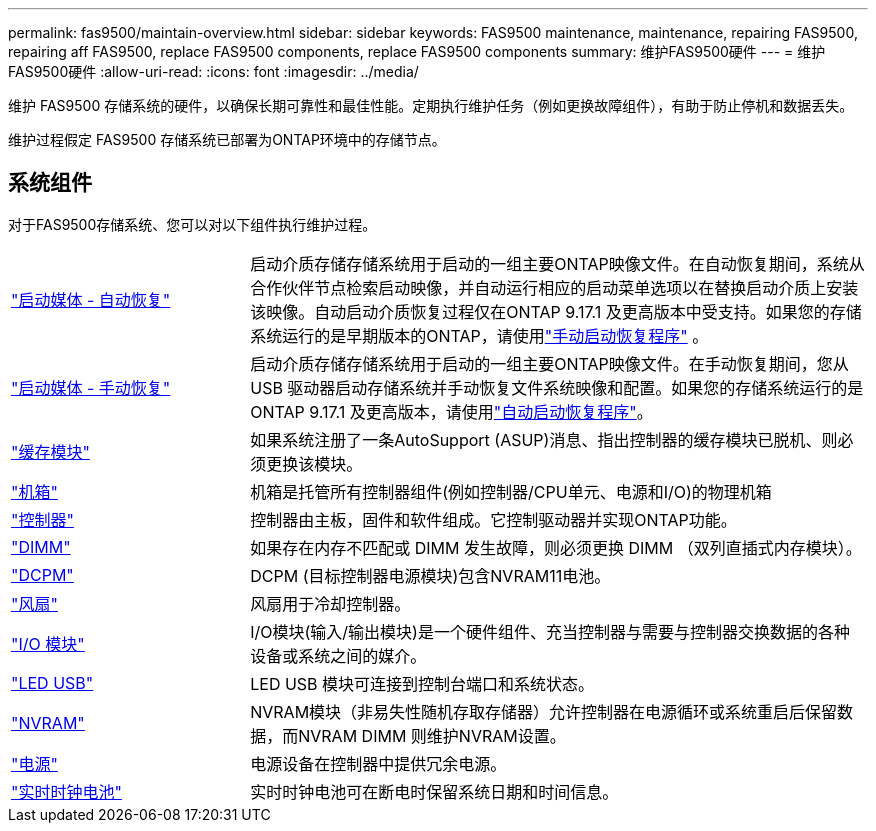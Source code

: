 ---
permalink: fas9500/maintain-overview.html 
sidebar: sidebar 
keywords: FAS9500 maintenance, maintenance, repairing FAS9500, repairing aff FAS9500, replace FAS9500 components, replace FAS9500 components 
summary: 维护FAS9500硬件 
---
= 维护FAS9500硬件
:allow-uri-read: 
:icons: font
:imagesdir: ../media/


[role="lead"]
维护 FAS9500 存储系统的硬件，以确保长期可靠性和最佳性能。定期执行维护任务（例如更换故障组件），有助于防止停机和数据丢失。

维护过程假定 FAS9500 存储系统已部署为ONTAP环境中的存储节点。



== 系统组件

对于FAS9500存储系统、您可以对以下组件执行维护过程。

[cols="25,65"]
|===


 a| 
link:bootmedia-replace-workflow-bmr.html["启动媒体 - 自动恢复"]
 a| 
启动介质存储存储系统用于启动的一组主要ONTAP映像文件。在自动恢复期间，系统从合作伙伴节点检索启动映像，并自动运行相应的启动菜单选项以在替换启动介质上安装该映像。自动启动介质恢复过程仅在ONTAP 9.17.1 及更高版本中受支持。如果您的存储系统运行的是早期版本的ONTAP，请使用link:bootmedia-replace-workflow.html["手动启动恢复程序"] 。



 a| 
link:bootmedia-replace-workflow.html["启动媒体 - 手动恢复"]
 a| 
启动介质存储存储系统用于启动的一组主要ONTAP映像文件。在手动恢复期间，您从 USB 驱动器启动存储系统并手动恢复文件系统映像和配置。如果您的存储系统运行的是ONTAP 9.17.1 及更高版本，请使用link:bootmedia-replace-workflow-bmr.html["自动启动恢复程序"]。



 a| 
link:caching_module_hot_swap.html["缓存模块"]
 a| 
如果系统注册了一条AutoSupport (ASUP)消息、指出控制器的缓存模块已脱机、则必须更换该模块。



 a| 
link:chassis_replace_overview.html["机箱"]
 a| 
机箱是托管所有控制器组件(例如控制器/CPU单元、电源和I/O)的物理机箱



 a| 
link:controller_replace_overview.html["控制器"]
 a| 
控制器由主板，固件和软件组成。它控制驱动器并实现ONTAP功能。



 a| 
link:dimm_replace.html["DIMM"]
 a| 
如果存在内存不匹配或 DIMM 发生故障，则必须更换 DIMM （双列直插式内存模块）。



 a| 
link:dcpm-nvram11-battery-replace.html["DCPM"]
 a| 
DCPM (目标控制器电源模块)包含NVRAM11电池。



 a| 
link:fan_swap_out.html["风扇"]
 a| 
风扇用于冷却控制器。



 a| 
link:pci_cards_and_risers_replace.html["I/O 模块"]
 a| 
I/O模块(输入/输出模块)是一个硬件组件、充当控制器与需要与控制器交换数据的各种设备或系统之间的媒介。



 a| 
link:led_module_replace.html["LED USB"]
 a| 
LED USB 模块可连接到控制台端口和系统状态。



 a| 
link:nvram_module_or_nvram_dimm_replacement.html["NVRAM"]
 a| 
NVRAM模块（非易失性随机存取存储器）允许控制器在电源循环或系统重启后保留数据，而NVRAM DIMM 则维护NVRAM设置。



 a| 
link:power_supply_swap_out.html["电源"]
 a| 
电源设备在控制器中提供冗余电源。



 a| 
link:rtc_battery_replace.html["实时时钟电池"]
 a| 
实时时钟电池可在断电时保留系统日期和时间信息。

|===